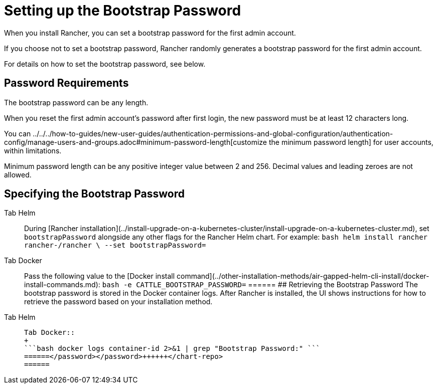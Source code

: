 = Setting up the Bootstrap Password

When you install Rancher, you can set a bootstrap password for the first admin account.

If you choose not to set a bootstrap password, Rancher randomly generates a bootstrap password for the first admin account.

For details on how to set the bootstrap password, see below.

== Password Requirements

The bootstrap password can be any length.

When you reset the first admin account's password after first login, the new password must be at least 12 characters long.

You can ../../../how-to-guides/new-user-guides/authentication-permissions-and-global-configuration/authentication-config/manage-users-and-groups.adoc#minimum-password-length[customize the minimum password length] for user accounts, within limitations.

Minimum password length can be any positive integer value between 2 and 256. Decimal values and leading zeroes are not allowed.

== Specifying the Bootstrap Password

[tabs]
======
Tab Helm::
+
During [Rancher installation](../install-upgrade-on-a-kubernetes-cluster/install-upgrade-on-a-kubernetes-cluster.md), set `bootstrapPassword` alongside any other flags for the Rancher Helm chart. For example: ```bash helm install rancher rancher-+++<chart-repo>+++/rancher \ --set bootstrapPassword=+++<password>+++```  

Tab Docker::
+
Pass the following value to the [Docker install command](../other-installation-methods/air-gapped-helm-cli-install/docker-install-commands.md): ```bash -e CATTLE_BOOTSTRAP_PASSWORD=+++<password>+++```  
====== ## Retrieving the Bootstrap Password The bootstrap password is stored in the Docker container logs. After Rancher is installed, the UI shows instructions for how to retrieve the password based on your installation method. 

[tabs]
======
Tab Helm::
+
```bash kubectl get secret --namespace cattle-system bootstrap-secret -o go-template='{{ .data.bootstrapPassword|base64decode}}{{ "\n" }}' ``` 

Tab Docker::
+
```bash docker logs container-id 2>&1 | grep "Bootstrap Password:" ```
======</password></password>++++++</chart-repo>
======
